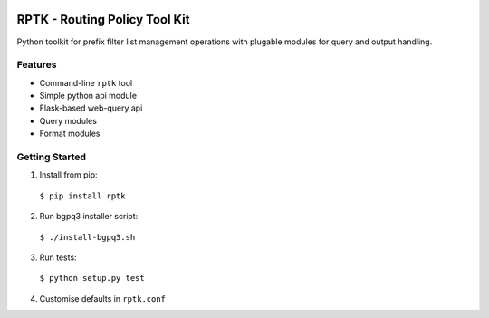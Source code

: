 
.. image:: https://img.shields.io/pypi/v/rptk.svg?maxAge=2592000
    :target: https://pypi.python.org/pypi/rptk
.. image:: https://travis-ci.org/wolcomm/rptk.svg?branch=master
    :target: https://travis-ci.org/wolcomm/rptk

RPTK - Routing Policy Tool Kit
==============================

Python toolkit for prefix filter list management operations
with plugable modules for query and output handling.

Features
--------

* Command-line ``rptk`` tool

* Simple python api module

* Flask-based web-query api

* Query modules

* Format modules

Getting Started
---------------

1. Install from pip::
  ``$ pip install rptk``

2. Run bgpq3 installer script::
  ``$ ./install-bgpq3.sh``
  
3. Run tests::
  ``$ python setup.py test``
  
4. Customise defaults in ``rptk.conf``

.. _bgpq3: https://github.com/snar/bgpq3
